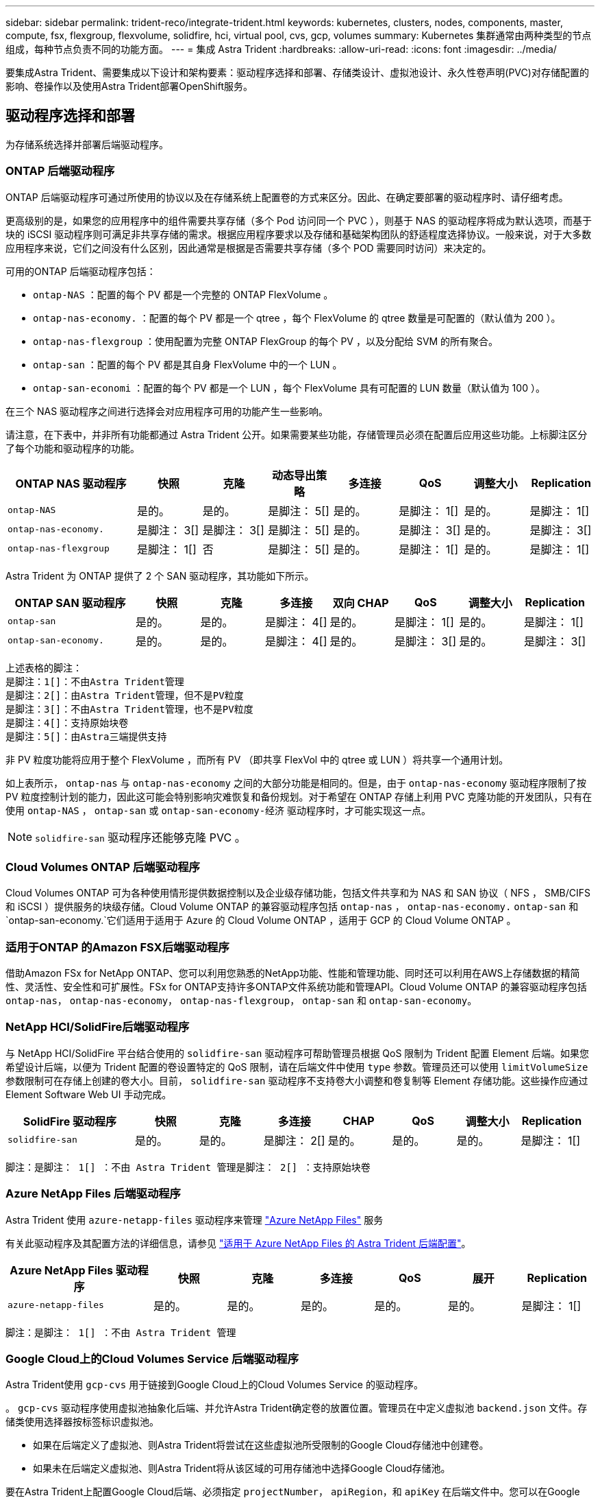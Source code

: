 ---
sidebar: sidebar 
permalink: trident-reco/integrate-trident.html 
keywords: kubernetes, clusters, nodes, components, master, compute, fsx, flexgroup, flexvolume, solidfire, hci, virtual pool, cvs, gcp, volumes 
summary: Kubernetes 集群通常由两种类型的节点组成，每种节点负责不同的功能方面。 
---
= 集成 Astra Trident
:hardbreaks:
:allow-uri-read: 
:icons: font
:imagesdir: ../media/


[role="lead"]
要集成Astra Trident、需要集成以下设计和架构要素：驱动程序选择和部署、存储类设计、虚拟池设计、永久性卷声明(PVC)对存储配置的影响、卷操作以及使用Astra Trident部署OpenShift服务。



== 驱动程序选择和部署

为存储系统选择并部署后端驱动程序。



=== ONTAP 后端驱动程序

ONTAP 后端驱动程序可通过所使用的协议以及在存储系统上配置卷的方式来区分。因此、在确定要部署的驱动程序时、请仔细考虑。

更高级别的是，如果您的应用程序中的组件需要共享存储（多个 Pod 访问同一个 PVC ），则基于 NAS 的驱动程序将成为默认选项，而基于块的 iSCSI 驱动程序则可满足非共享存储的需求。根据应用程序要求以及存储和基础架构团队的舒适程度选择协议。一般来说，对于大多数应用程序来说，它们之间没有什么区别，因此通常是根据是否需要共享存储（多个 POD 需要同时访问）来决定的。

可用的ONTAP 后端驱动程序包括：

* `ontap-NAS` ：配置的每个 PV 都是一个完整的 ONTAP FlexVolume 。
* `ontap-nas-economy.` ：配置的每个 PV 都是一个 qtree ，每个 FlexVolume 的 qtree 数量是可配置的（默认值为 200 ）。
* `ontap-nas-flexgroup` ：使用配置为完整 ONTAP FlexGroup 的每个 PV ，以及分配给 SVM 的所有聚合。
* `ontap-san` ：配置的每个 PV 都是其自身 FlexVolume 中的一个 LUN 。
* `ontap-san-economi` ：配置的每个 PV 都是一个 LUN ，每个 FlexVolume 具有可配置的 LUN 数量（默认值为 100 ）。


在三个 NAS 驱动程序之间进行选择会对应用程序可用的功能产生一些影响。

请注意，在下表中，并非所有功能都通过 Astra Trident 公开。如果需要某些功能，存储管理员必须在配置后应用这些功能。上标脚注区分了每个功能和驱动程序的功能。

[cols="20,10,10,10,10,10,10,10"]
|===
| ONTAP NAS 驱动程序 | 快照 | 克隆 | 动态导出策略 | 多连接 | QoS | 调整大小 | Replication 


| `ontap-NAS` | 是的。 | 是的。 | 是脚注： 5[] | 是的。 | 是脚注： 1[] | 是的。 | 是脚注： 1[] 


| `ontap-nas-economy.` | 是脚注： 3[] | 是脚注： 3[] | 是脚注： 5[] | 是的。 | 是脚注： 3[] | 是的。 | 是脚注： 3[] 


| `ontap-nas-flexgroup` | 是脚注： 1[] | 否 | 是脚注： 5[] | 是的。 | 是脚注： 1[] | 是的。 | 是脚注： 1[] 
|===
Astra Trident 为 ONTAP 提供了 2 个 SAN 驱动程序，其功能如下所示。

[cols="20,10,10,10,10,10,10,10"]
|===
| ONTAP SAN 驱动程序 | 快照 | 克隆 | 多连接 | 双向 CHAP | QoS | 调整大小 | Replication 


| `ontap-san` | 是的。 | 是的。 | 是脚注： 4[] | 是的。 | 是脚注： 1[] | 是的。 | 是脚注： 1[] 


| `ontap-san-economy.` | 是的。 | 是的。 | 是脚注： 4[] | 是的。 | 是脚注： 3[] | 是的。 | 是脚注： 3[] 
|===
[verse]
上述表格的脚注：
是脚注：1[]：不由Astra Trident管理
是脚注：2[]：由Astra Trident管理，但不是PV粒度
是脚注：3[]：不由Astra Trident管理，也不是PV粒度
是脚注：4[]：支持原始块卷
是脚注：5[]：由Astra三端提供支持

非 PV 粒度功能将应用于整个 FlexVolume ，而所有 PV （即共享 FlexVol 中的 qtree 或 LUN ）将共享一个通用计划。

如上表所示， `ontap-nas` 与 `ontap-nas-economy` 之间的大部分功能是相同的。但是，由于 `ontap-nas-economy` 驱动程序限制了按 PV 粒度控制计划的能力，因此这可能会特别影响灾难恢复和备份规划。对于希望在 ONTAP 存储上利用 PVC 克隆功能的开发团队，只有在使用 `ontap-NAS` ， `ontap-san` 或 `ontap-san-economy-经济` 驱动程序时，才可能实现这一点。


NOTE: `solidfire-san` 驱动程序还能够克隆 PVC 。



=== Cloud Volumes ONTAP 后端驱动程序

Cloud Volumes ONTAP 可为各种使用情形提供数据控制以及企业级存储功能，包括文件共享和为 NAS 和 SAN 协议（ NFS ， SMB/CIFS 和 iSCSI ）提供服务的块级存储。Cloud Volume ONTAP 的兼容驱动程序包括 `ontap-nas` ， `ontap-nas-economy.` `ontap-san` 和 `ontap-san-economy.`它们适用于适用于 Azure 的 Cloud Volume ONTAP ，适用于 GCP 的 Cloud Volume ONTAP 。



=== 适用于ONTAP 的Amazon FSX后端驱动程序

借助Amazon FSx for NetApp ONTAP、您可以利用您熟悉的NetApp功能、性能和管理功能、同时还可以利用在AWS上存储数据的精简性、灵活性、安全性和可扩展性。FSx for ONTAP支持许多ONTAP文件系统功能和管理API。Cloud Volume ONTAP 的兼容驱动程序包括 `ontap-nas`， `ontap-nas-economy`， `ontap-nas-flexgroup`， `ontap-san` 和 `ontap-san-economy`。



=== NetApp HCI/SolidFire后端驱动程序

与 NetApp HCI/SolidFire 平台结合使用的 `solidfire-san` 驱动程序可帮助管理员根据 QoS 限制为 Trident 配置 Element 后端。如果您希望设计后端，以便为 Trident 配置的卷设置特定的 QoS 限制，请在后端文件中使用 `type` 参数。管理员还可以使用 `limitVolumeSize` 参数限制可在存储上创建的卷大小。目前， `solidfire-san` 驱动程序不支持卷大小调整和卷复制等 Element 存储功能。这些操作应通过 Element Software Web UI 手动完成。

[cols="20,10,10,10,10,10,10,10"]
|===
| SolidFire 驱动程序 | 快照 | 克隆 | 多连接 | CHAP | QoS | 调整大小 | Replication 


| `solidfire-san` | 是的。 | 是的。 | 是脚注： 2[] | 是的。 | 是的。 | 是的。 | 是脚注： 1[] 
|===
[verse]
脚注：是脚注： 1[] ：不由 Astra Trident 管理是脚注： 2[] ：支持原始块卷



=== Azure NetApp Files 后端驱动程序

Astra Trident 使用 `azure-netapp-files` 驱动程序来管理 link:https://azure.microsoft.com/en-us/services/netapp/["Azure NetApp Files"^] 服务

有关此驱动程序及其配置方法的详细信息，请参见 link:https://docs.netapp.com/us-en/trident/trident-use/anf.html["适用于 Azure NetApp Files 的 Astra Trident 后端配置"^]。

[cols="20,10,10,10,10,10,10"]
|===
| Azure NetApp Files 驱动程序 | 快照 | 克隆 | 多连接 | QoS | 展开 | Replication 


| `azure-netapp-files` | 是的。 | 是的。 | 是的。 | 是的。 | 是的。 | 是脚注： 1[] 
|===
[verse]
脚注：是脚注： 1[] ：不由 Astra Trident 管理



=== Google Cloud上的Cloud Volumes Service 后端驱动程序

Astra Trident使用 `gcp-cvs` 用于链接到Google Cloud上的Cloud Volumes Service 的驱动程序。

。 `gcp-cvs` 驱动程序使用虚拟池抽象化后端、并允许Astra Trident确定卷的放置位置。管理员在中定义虚拟池 `backend.json` 文件。存储类使用选择器按标签标识虚拟池。

* 如果在后端定义了虚拟池、则Astra Trident将尝试在这些虚拟池所受限制的Google Cloud存储池中创建卷。
* 如果未在后端定义虚拟池、则Astra Trident将从该区域的可用存储池中选择Google Cloud存储池。


要在Astra Trident上配置Google Cloud后端、必须指定 `projectNumber`， `apiRegion`，和 `apiKey` 在后端文件中。您可以在Google Cloud控制台中找到项目编号。API密钥来自您在Google Cloud上为Cloud Volumes Service 设置API访问时创建的服务帐户专用密钥文件。

有关Google Cloud上的Cloud Volumes Service 服务类型和服务级别的详细信息、请参见 link:../trident-use/gcp.html["了解适用于GCP的CVS的Astra Trident支持"]。

[cols="20,10,10,10,10,10,10"]
|===
| 适用于Google Cloud的Cloud Volumes Service 驱动程序 | 快照 | 克隆 | 多连接 | QoS | 展开 | Replication 


| `GCP-CVS` | 是的。 | 是的。 | 是的。 | 是的。 | 是的。 | 仅适用于CVS-Performance服务类型。 
|===
[NOTE]
====
.复制注释
* 复制不受Astra Trident管理。
* 克隆将在与源卷相同的存储池中创建。


====


== 存储类设计

要创建 Kubernetes 存储类对象，需要配置并应用各个存储类。本节讨论如何为您的应用程序设计存储类。



=== 特定后端利用率

可以在特定存储类对象中使用筛选功能来确定要将哪个存储池或一组池与该特定存储类结合使用。可以在存储类中设置三组筛选器： `storagePools` ， `addtionalStoragePools` 和 / 或 `excludeStoragePools` 。

`storagePools` 参数有助于将存储限制为与任何指定属性匹配的一组池。`addtionalStoragePools` 参数用于扩展 Astra Trident 用于配置的池集以及由属性和 `storagePools` 参数选择的池集。您可以单独使用参数，也可以同时使用这两个参数，以确保选择适当的存储池集。

`excludeStoragePools` 参数用于明确排除列出的一组与属性匹配的池。



=== 模拟QoS策略

如果要设计存储类以模拟服务质量策略，请创建一个存储类，其中 `mmedia` attribute 为 `HDD` 或 `sSD` 。根据存储类中提及的 `mmedia` 属性， Trident 将选择提供 `HDD` 或 `sSD` 聚合的相应后端，以便与介质属性匹配，然后将卷配置定向到特定聚合。因此，我们可以创建一个存储类高级版，该高级版会将 `mmedia` attribute 设置为 `sSD` ，该高级版可归类为高级 QoS 策略。我们可以创建另一个存储类标准，该标准会将介质属性设置为 `HDD' ，并可归类为标准 QoS 策略。我们还可以使用存储类中的 ``IOPS' 属性将配置重定向到可定义为 QoS 策略的 Element 设备。



=== 根据特定功能使用后端

存储类可设计为在启用了精简和厚配置，快照，克隆和加密等功能的特定后端直接配置卷。要指定要使用的存储，请创建存储类，以指定启用了所需功能的相应后端。



=== 虚拟池

所有Astra Trident后端均可使用虚拟池。您可以使用Astra Trident提供的任何驱动程序为任何后端定义虚拟池。

通过虚拟池、管理员可以在后端创建一个抽象级别、并可通过存储类进行引用、从而提高卷在后端的灵活性和效率。可以使用相同的服务类定义不同的后端。此外、可以在同一后端创建多个存储池、但其特征不同。如果为存储类配置了具有特定标签的选择器，则 Astra Trident 会选择与所有选择器标签匹配的后端来放置卷。如果存储类选择器标签与多个存储池匹配、则Astra Trident将选择其中一个存储池来配置卷。



== 虚拟池设计

创建后端时，通常可以指定一组参数。管理员无法使用相同的存储凭据和一组不同的参数创建另一个后端。随着虚拟池的推出、此问题描述 得以缓解。虚拟池是在后端和Kubernetes存储类之间引入的级别抽象、因此管理员可以定义参数以及标签、这些参数和标签可以通过Kubernetes存储类作为选择器进行引用、并且与后端无关。可以使用Astra Trident为所有受支持的NetApp后端定义虚拟池。该列表包括 SolidFire/NetApp HCI ， ONTAP ， GCP 上的 Cloud Volumes Service 以及 Azure NetApp Files 。


NOTE: 定义虚拟池时、建议不要尝试在后端定义中重新排列现有虚拟池的顺序。此外，建议不要编辑 / 修改现有虚拟池的属性，而是定义新的虚拟池。



=== 模拟不同的服务级别/QoS

可以为模拟服务类设计虚拟池。使用适用于 Azure NetApp Files 的云卷服务的虚拟池实施，让我们来了解一下如何设置不同的服务类。为 ANF 后端配置多个标签，以表示不同的性能级别。设置 `servicelevel` 添加适当的性能级别、并在每个标签下添加其他所需的方面。现在、创建可映射到不同虚拟池的不同Kubernetes存储类。使用 `parameters.selector` 字段中、每个StorageClass都会调用可用于托管卷的虚拟池。



=== 分配特定的方面

可以从一个存储后端设计具有一组特定方面的多个虚拟池。为此，请为后端配置多个标签，并在每个标签下设置所需的方面。现在、使用创建不同的Kubernetes存储类 `parameters.selector` 要映射到不同虚拟池的字段。在后端配置的卷将在选定虚拟池中定义相关方面。



=== 影响存储配置的 PVC 特征

在创建PVC时、请求的存储类以外的某些参数可能会影响Astra Trident配置决策过程。



=== 访问模式

通过 PVC 请求存储时，访问模式为必填字段之一。所需的模式可能会影响所选的托管存储请求的后端。

Astra Trident 将尝试与根据下表指定的访问方法所使用的存储协议匹配。这独立于底层存储平台。

[cols="20,30,30,30"]
|===
|  | ReadWriteOnce | ReadOnlyMany | 读取写入任何 


| iSCSI | 是的。 | 是的。 | 是（原始块） 


| NFS | 是的。 | 是的。 | 是的。 
|===
如果在未配置 NFS 后端的情况下向 Trident 部署提交了 ReadWriteMany PVC 请求，则不会配置任何卷。因此，请求者应使用适合其应用程序的访问模式。



== 卷操作



=== 修改永久性卷

除了两个例外，永久性卷是 Kubernetes 中不可变的对象。创建后，可以修改回收策略和大小。但是、这并不会阻止在Kubnetes之外修改卷的某些方面。为了针对特定应用程序自定义卷，确保容量不会意外占用，或者出于任何原因将卷移动到其他存储控制器，这一点可能是理想的。


NOTE: 目前， Kubernetes 树中配置程序不支持对 NFS 或 iSCSI PV 执行卷大小调整操作。Astra Trident 支持扩展 NFS 和 iSCSI 卷。

创建 PV 后，无法修改其连接详细信息。



=== 创建按需卷快照

Astra Trident 支持按需创建卷快照，并使用 CSI 框架从快照创建 PVC 。快照提供了一种维护数据时间点副本的便捷方法，并且生命周期独立于 Kubernetes 中的源 PV 。这些快照可用于克隆 PVC 。



=== 从快照创建卷

Astra Trident 还支持从卷快照创建 PersistentVolumes 。为此，只需创建 PersistentVolumeClaim 并注明 `datasource` 作为创建卷所需的快照即可。Astra Trident 将通过创建包含快照上的数据的卷来处理此 PVC 。通过此功能，可以跨区域复制数据，创建测试环境，整体更换损坏或损坏的生产卷，或者检索特定文件和目录并将其传输到另一个连接的卷。



=== 移动集群中的卷

存储管理员可以在 ONTAP 集群中的聚合和控制器之间无中断地将卷移动到存储使用者。此操作不会影响 Astra Trident 或 Kubernetes 集群，只要目标聚合是 Astra Trident 所使用的 SVM 有权访问的聚合即可。重要的是，如果已将聚合新添加到 SVM ，则需要通过将后端重新添加到 Astra Trident 来刷新后端。这将触发 Astra Trident 对 SVM 重新进行清单配置，以便识别新聚合。

但是， Astra Trident 不支持在后端之间自动移动卷。这包括在同一集群中的 SVM 之间，集群之间或不同存储平台上（即使该存储系统是连接到 Astra Trident 的存储系统也是如此）。

如果将卷复制到其他位置，则可以使用卷导入功能将当前卷导入到 Astra Trident 中。



=== 展开卷

Astra Trident 支持调整 NFS 和 iSCSI PV 的大小。这样，用户就可以直接通过 Kubernetes 层调整其卷的大小。所有主要 NetApp 存储平台均可进行卷扩展，包括 ONTAP ， SolidFire/NetApp HCI 和 Cloud Volumes Service 后端。要稍后允许扩展，请在与卷关联的 StorageClass 中将 `allowVolumeExpansion` 设置为 `true` 。每当需要调整永久性卷的大小时，请在永久性卷声明中编辑 `sPec.resources.requests.storage` 标注以指定所需的卷大小。Trident会自动调整存储集群上卷的大小。



=== 将现有卷导入到 Kubernetes 中

通过卷导入，可以将现有存储卷导入到 Kubernetes 环境中。目前， `ontap-nas` ， `ontap-nas-flexgroup` ， `solidfire-san` ， `azure-netapp-files` 和 `GCP-CVS` 驱动程序均支持此功能。在将现有应用程序移植到 Kubernetes 或在灾难恢复场景中，此功能非常有用。

使用 ONTAP 和 `solidfire-san` 驱动程序时，请使用命令 `tridentctl import volume <backend-name> <volume-name> -f /path/PVC.YAML` 将现有卷导入到要由 Astra Trident 管理的 Kubernetes 中。导入卷命令中使用的 PVC YAML 或 JSON 文件指向将 Astra Trident 标识为配置程序的存储类。使用 NetApp HCI/SolidFire 后端时，请确保卷名称是唯一的。如果卷名称重复，请将卷克隆为唯一名称，以便卷导入功能可以区分它们。

如果使用了 `azure-netapp-files` 或 `gcp-cvs` 驱动程序，请使用命令 `tridentctl import volume <backend-name> <volume path> -f /path/vc.yaml` 将卷导入到 Kubernetes 中，以供 Astra Trident 管理。这样可以确保卷引用是唯一的。

执行上述命令后， Astra Trident 将在后端找到卷并读取其大小。它会自动添加(并在必要时覆盖)已配置的PVC卷大小。然后， Astra Trident 会创建新的 PV ， Kubernetes 会将 PVC 绑定到 PV 。

如果部署的容器需要特定的导入 PVC ，则容器将保持待定状态，直到通过卷导入过程绑定 PVC/PV 对为止。在绑定 PVC/PV 对后，如果没有其他问题，应启动容器。



== 部署 OpenShift 服务

OpenShift 增值集群服务为集群管理员和要托管的应用程序提供了重要功能。这些服务使用的存储可以使用节点本地资源进行配置，但这通常会限制服务的容量，性能，可恢复性和可持续性。利用企业级存储阵列为这些服务提供容量可以显著改善服务，但是，与所有应用程序一样， OpenShift 和存储管理员应密切合作，为每个服务确定最佳选项。应大量利用 Red Hat 文档来确定要求并确保满足规模估算和性能需求。



=== 注册表服务

有关为注册表部署和管理存储的文档，请参见 link:https://netapp.io/["netapp.io"^] 在中 link:https://netapp.io/2017/08/24/deploying-the-openshift-registry-using-netapp-storage/["博客"^]。



=== 日志记录服务

与其他 OpenShift 服务一样，日志记录服务也是使用清单文件（也称为）提供的配置参数 Ansible 部署的主机，提供给攻略手册。其中包括两种安装方法：在初始 OpenShift 安装期间部署日志记录以及在安装 OpenShift 之后部署日志记录。


CAUTION: 自 Red Hat OpenShift 3.9 版开始，官方文档出于对数据损坏的担忧，建议不要对日志记录服务使用 NFS 。这是基于 Red Hat 对其产品的测试得出的。ONTAP NFS服务器不存在这些问题、可以轻松地备份日志记录部署。最终，您可以选择日志记录服务的协议，只需了解这两种协议在使用 NetApp 平台时都能很好地发挥作用，如果您愿意，也没有理由避免使用 NFS 。

如果您选择将 NFS 与日志记录服务结合使用，则需要将 Ansible 变量 `OpenShift_enable_unsupported _configurations` 设置为 `true` ，以防止安装程序失败。



==== 入门

可以选择为这两个应用程序以及 OpenShift 集群本身的核心操作部署日志记录服务。如果选择部署操作日志记录，则通过将变量 `OpenShift_logging_use_ops` 指定为 `true` ，将创建两个服务实例。控制操作日志记录实例的变量包含 "ops" ，而应用程序实例则不包含 "ops" 。

要确保底层服务使用正确的存储、请务必根据部署方法配置Ansensant变量。让我们来看看每种部署方法的选项。


NOTE: 下表仅包含与日志记录服务相关的存储配置相关的变量。您可以在中找到其他选项 link:https://docs.openshift.com/container-platform/3.11/install_config/aggregate_logging.html["RedHat OpenShift 日志记录文档"^] 应根据您的部署情况查看，配置和使用。

下表中的变量将导致 Ansible 攻略手册使用提供的详细信息为日志记录服务创建 PV 和 PVC 。与在 OpenShift 安装后使用组件安装攻略手册相比，此方法的灵活性明显降低，但是，如果您有可用的现有卷，则可以选择此方法。

[cols="40,40"]
|===
| 变量 | 详细信息 


| `OpenShift_logging_storage_kind` | 设置为 `NFS` ，以使安装程序为日志记录服务创建 NFS PV 。 


| `OpenShift_logging_storage_host` | NFS 主机的主机名或 IP 地址。此值应设置为虚拟机的数据 LIF 。 


| `OpenShift_logging_storage_nfs_directory` | NFS 导出的挂载路径。例如，如果卷接合为 ` /OpenShift_logging` ，则应使用该路径作为此变量。 


| `OpenShift_logging_storage_volume_name` | 要创建的 PV 的名称，例如 `PV_ose_logs` 。 


| `OpenShift_logging_storage_volume_size` | NFS 导出的大小，例如 `100Gi` 。 
|===
如果 OpenShift 集群已在运行，因此已部署和配置 Trident ，则安装程序可以使用动态配置来创建卷。需要配置以下变量。

[cols="40,40"]
|===
| 变量 | 详细信息 


| `OpenShift_logging_es_vc_dynamic` | 设置为 true 可使用动态配置的卷。 


| `OpenShift_logging_es_vc_storage_class_name` | 要在 PVC 中使用的存储类的名称。 


| `OpenShift_logging_es_vc_size` | 在 PVC 中请求的卷大小。 


| `OpenShift_logging_es_vc_prefix` | 日志记录服务使用的 PVC 的前缀。 


| `OpenShift_logging_es_ops_vc_dynamic` | 设置为 `true` 可对操作日志记录实例使用动态配置的卷。 


| `OpenShift_logging_es_ops_vc_storage_class_name` | 操作日志记录实例的存储类的名称。 


| `OpenShift_logging_es_ops_vc_size` | 操作实例的卷请求大小。 


| `OpenShift_logging_es_ops_vc_prefix` | 操作实例 PVC 的前缀。 
|===


==== 部署日志记录堆栈

如果要在初始 OpenShift 安装过程中部署日志记录，则只需遵循标准部署过程即可。Ansible 将配置和部署所需的服务和 OpenShift 对象，以便在 Ansible 完成后立即提供此服务。

但是，如果在初始安装后进行部署，则 Ansible 需要使用组件攻略手册。此过程可能会因 OpenShift 的不同版本而略有变化，因此请务必阅读并遵循 link:https://docs.openshift.com/container-platform/3.11/welcome/index.html["RedHat OpenShift Container Platform 3.11 文档"^] 适用于您的版本。



== 指标服务

指标服务可为管理员提供有关 OpenShift 集群的状态，资源利用率和可用性的宝贵信息。此外、POD自动扩展功能也需要使用此功能、许多组织会将来自指标服务的数据用于其成本分摊和/或成本分摊应用程序。

与日志记录服务和 OpenShift 作为一个整体一样， Ansible 用于部署指标服务。此外、与日志记录服务一样、指标服务也可以在集群初始设置期间或集群运行后使用组件安装方法进行部署。下表包含在为指标服务配置永久性存储时非常重要的变量。


NOTE: 下表仅包含与存储配置相关的变量，因为这些变量与指标服务相关。文档中还有许多其他选项，应根据您的部署情况进行查看，配置和使用。

[cols="40,40"]
|===
| 变量 | 详细信息 


| `OpenShift_metrics_storage_kind` | 设置为 `NFS` ，以使安装程序为日志记录服务创建 NFS PV 。 


| `OpenShift_metrics_storage_host` | NFS 主机的主机名或 IP 地址。此值应设置为 SVM 的数据 LIF 。 


| `OpenShift_metrics_storage_nfs_directory` | NFS 导出的挂载路径。例如，如果卷接合为 ` /OpenShift_metrics` ，则您将使用该路径作为此变量。 


| `OpenShift_metrics_storage_volume_name` | 要创建的 PV 的名称，例如 `PV_ose_metrics` 。 


| `OpenShift_metrics_storage_volume_size` | NFS 导出的大小，例如 `100Gi` 。 
|===
如果 OpenShift 集群已在运行，因此已部署和配置 Trident ，则安装程序可以使用动态配置来创建卷。需要配置以下变量。

[cols="40,40"]
|===
| 变量 | 详细信息 


| `OpenShift_metrics_Cassandra_vc_prefix` | 用于衡量指标 PVC 的前缀。 


| `OpenShift_metrics_Cassandra_vc_size` | 要请求的卷的大小。 


| `OpenShift_metrics_Cassandra_storage_type` | 要用于度量指标的存储类型，必须将此类型设置为动态， Ansible 才能创建具有相应存储类的 PVC 。 


| `OpenShift_metrics_cassanda_vc_storage_class_name` | 要使用的存储类的名称。 
|===


=== 部署指标服务

使用在主机 / 清单文件中定义的适当 Ansible 变量，使用 Ansible 部署服务。如果您在 OpenShift 安装时进行部署，则系统将自动创建和使用 PV 。如果您要使用组件操作手册进行部署、则在安装OpenShift后、Ansable将创建所需的任何PVC、并在Asta Trivent为其配置存储后部署该服务。

上述变量以及部署过程可能会随 OpenShift 的每个版本而发生变化。确保您查看并遵循 link:https://docs.openshift.com/container-platform/3.11/install_config/cluster_metrics.html["RedHat 的 OpenShift 部署指南"^] 为您的版本配置，以便为您的环境进行配置。
